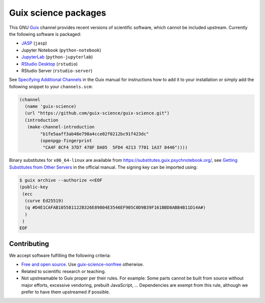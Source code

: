 Guix science packages
=====================

.. image:: https://github.com/guix-science/guix-science/workflows/build/badge.svg
   :target: https://github.com/guix-science/guix-science/actions

This GNU Guix_ channel provides recent versions of scientific software, which
cannot be included upstream. Currently the following software is packaged:

- JASP_ (``jasp``)
- Jupyter Notebook (``python-notebook``)
- JupyterLab_ (``python-jupyterlab``)
- `RStudio Desktop`_ (``rstudio``)
- RStudio Server (``rstudio-server``)

.. _JASP: https://jasp-stats.org/
.. _JupyterLab: https://jupyterlab.readthedocs.io/
.. _RStudio Desktop: https://rstudio.com/products/rstudio/

See `Specifying Additional Channels`_ in the Guix manual for instructions how
to add it to your installation or simply add the following snippet to your
``channels.scm``:

.. code:: scheme

	(channel
	  (name 'guix-science)
	  (url "https://github.com/guix-science/guix-science.git")
	  (introduction
	   (make-channel-introduction
		"b1fe5aaff3ab48e798a4cce02f0212bc91f423dc"
		(openpgp-fingerprint
		 "CA4F 8CF4 37D7 478F DA05  5FD4 4213 7701 1A37 8446"))))

.. _Guix: https://guix.gnu.org/
.. _Specifying Additional Channels: https://guix.gnu.org/manual/en/guix.html#Specifying-Additional-Channels

Binary substitutes for ``x86_64-linux`` are available from
https://substitutes.guix.psychnotebook.org/, see `Getting Substitutes from
Other Servers`_ in the official manual. The signing key can be imported using:

.. code:: console

	$ guix archive --authorize <<EOF
	(public-key
	 (ecc
	  (curve Ed25519)
	  (q #D4E1CAFAB105581122B326E89804E3546EF905C0D9B39F161BBD8ABB4B11D14A#)
	  )
	 )
	EOF

.. _Getting Substitutes from Other Servers: https://guix.gnu.org/manual/en/guix.html#Getting-Substitutes-from-Other-Servers

Contributing
------------

We accept software fulfilling the following criteria:

- `Free and open source`_. Use guix-science-nonfree_ otherwise.
- Related to scientific research or teaching.
- Not upstreamable to Guix proper per their rules. For example: Some parts
  cannot be built from source without major efforts, excessive vendoring,
  prebuilt JavaScript, … Dependencies are exempt from this rule, although we
  prefer to have them upstreamed if possible.

.. _Free and open source: https://opensource.org/osd
.. _guix-science-nonfree: https://github.com/guix-science/guix-science-nonfree

